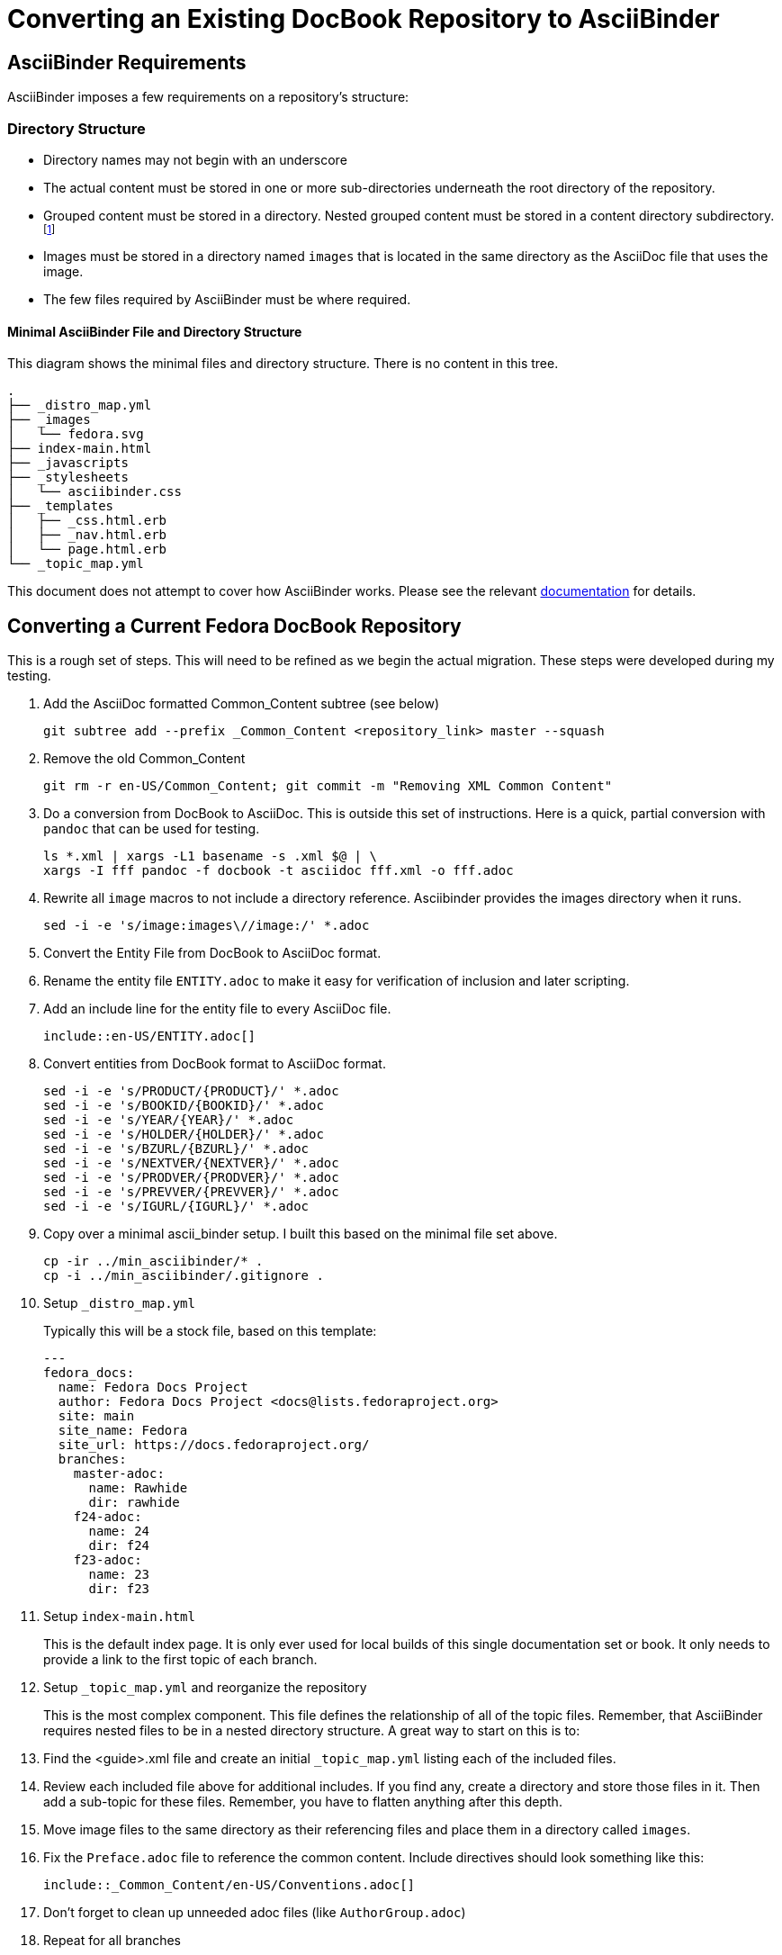 = Converting an Existing DocBook Repository to AsciiBinder
:data-uri:
:icons:

== AsciiBinder Requirements

AsciiBinder imposes a few requirements on a repository's structure:

=== Directory Structure

- Directory names may not begin with an underscore
- The actual content must be stored in one or more sub-directories
   underneath the root directory of the repository.
- Grouped content must be stored in a directory.  Nested grouped content
   must be stored in a content directory subdirectory. footnote:[This
   is hard to describe, but basically if you think of nested folders,
   those folders are directly related to how the content is nested for
   navigation purposes.  AsciiBinder will not allow more than 2 layers of
   grouping.  Think "Book:Chapter:Section" or "Collection:Theme:Topic."]
- Images must be stored in a directory named `images` that is located
   in the same directory as the AsciiDoc file that uses the image.
- The few files required by AsciiBinder must be where required.

==== Minimal AsciiBinder File and Directory Structure

This diagram shows the minimal files and directory structure.  There is
no content in this tree.

```
.
├── _distro_map.yml
├── _images
│   └── fedora.svg
├── index-main.html
├── _javascripts
├── _stylesheets
│   └── asciibinder.css
├── _templates
│   ├── _css.html.erb
│   ├── _nav.html.erb
│   └── page.html.erb
└── _topic_map.yml
```

This document does not attempt to cover how AsciiBinder works.  Please see
the relevant http://www.asciibinder.org[documentation] for details.

== Converting a Current Fedora DocBook Repository

This is a rough set of steps.  This will need to be refined as we begin
the actual migration.  These steps were developed during my testing.

. Add the AsciiDoc formatted Common_Content subtree (see below)
+
```
git subtree add --prefix _Common_Content <repository_link> master --squash
```
  
. Remove the old Common_Content
+
```
git rm -r en-US/Common_Content; git commit -m "Removing XML Common Content"
```

. Do a conversion from DocBook to AsciiDoc.  This is outside this set
   of instructions.  Here is a quick, partial conversion with `pandoc`
   that can be used for testing.
+
```
ls *.xml | xargs -L1 basename -s .xml $@ | \
xargs -I fff pandoc -f docbook -t asciidoc fff.xml -o fff.adoc
```

. Rewrite all `image` macros to not include a directory reference.
   Asciibinder provides the images directory when it runs.
+
```
sed -i -e 's/image:images\//image:/' *.adoc
```

. Convert the Entity File from DocBook to AsciiDoc format.

. Rename the entity file `ENTITY.adoc` to make it easy for verification
  of inclusion and later scripting.

. Add an include line for the entity file to every AsciiDoc file.
+
```
\include::en-US/ENTITY.adoc[]
```

. Convert entities from DocBook format to AsciiDoc format.
+
```
sed -i -e 's/PRODUCT/{PRODUCT}/' *.adoc
sed -i -e 's/BOOKID/{BOOKID}/' *.adoc
sed -i -e 's/YEAR/{YEAR}/' *.adoc
sed -i -e 's/HOLDER/{HOLDER}/' *.adoc
sed -i -e 's/BZURL/{BZURL}/' *.adoc
sed -i -e 's/NEXTVER/{NEXTVER}/' *.adoc
sed -i -e 's/PRODVER/{PRODVER}/' *.adoc
sed -i -e 's/PREVVER/{PREVVER}/' *.adoc
sed -i -e 's/IGURL/{IGURL}/' *.adoc
```

. Copy over a minimal ascii_binder setup.  I built this based on the minimal file set above.
+
```
cp -ir ../min_asciibinder/* .
cp -i ../min_asciibinder/.gitignore .
```

. Setup `_distro_map.yml`
+
Typically this will be a stock file, based on this template:
+
```
---
fedora_docs:
  name: Fedora Docs Project
  author: Fedora Docs Project <docs@lists.fedoraproject.org>
  site: main
  site_name: Fedora
  site_url: https://docs.fedoraproject.org/
  branches:
    master-adoc:
      name: Rawhide
      dir: rawhide
    f24-adoc:
      name: 24
      dir: f24
    f23-adoc:
      name: 23
      dir: f23
```

. Setup `index-main.html`
+
This is the default index page.  It is only ever used for local builds
of this single documentation set or book.  It only needs to provide a
link to the first topic of each branch.

. Setup `_topic_map.yml` and reorganize the repository
+
This is the most complex component.  This file defines the relationship
of all of the topic files.  Remember, that AsciiBinder requires nested
files to be in a nested directory structure.  A great way to start on
this is to:
+
  . Find the <guide>.xml file and create an initial `_topic_map.yml`
    listing each of the included files.
  . Review each included file above for additional includes.  If you find
    any, create a directory and store those files in it.  Then add a
    sub-topic for these files.  Remember, you have to flatten anything
    after this depth.
  . Move image files to the same directory as their referencing files
    and place them in a directory called `images`.

. Fix the `Preface.adoc` file to reference the common content.
   Include directives should look something like this:
+
```
\include::_Common_Content/en-US/Conventions.adoc[]
```

. Don't forget to clean up unneeded adoc files (like `AuthorGroup.adoc`)

. Repeat for all branches

=== What is up with Common_Content?

==== What is Common Content

Common content is content that is shared across all publishable
documentation.  It typically includes the License, Copyright Information,
and information for reporting bugs and making contributions.

==== How do we keep it in sync?

With `publican`, the publishing tool knew where the common content
was stored and would fetch it and insert it during the build process.
AsciiBinder is built to not have any hidden content, therefore we needed
a new solution.

Rather than store a copy of the common content in every repository,
where it could slowly drift out of sync, a git subtree is used.  The git
subtree will *not* automatically synchronize the content, but it will
allow for easy and scriptable updates.

The theory is that we have an auto-checked out subdirectory that contains
the common content.  The challenge is that we are git commit locked,
so updates to the common content will require a subtree update on all
repositories.  This can be automated.

To add a git subtree, run the command above in the conversion steps.

To update a git subtree run a command similar to this one:

```
git subtree pull --prefix en-US/Common_Content https://pagure.io/docs-common-content.git master --squash
```

Git subtree notes: https://developer.atlassian.com/blog/2015/05/the-power-of-git-subtree/
